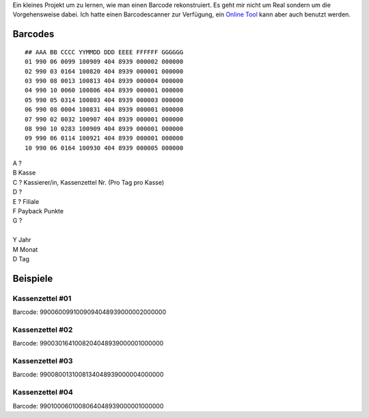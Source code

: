 .. title: Real Kassenzettel Reverse Engeneering
.. date: 2013/06/16 20:15
.. type: text

Ein kleines Projekt um zu lernen, wie man einen Barcode rekonstruiert. Es geht mir nicht um Real sondern um die Vorgehensweise dabei. Ich hatte einen Barcodescanner zur Verfügung, ein `Online Tool <http://online-barcode-reader.inliteresearch.com/>`_ kann aber auch benutzt werden.

Barcodes
--------

::

    ## AAA BB CCCC YYMMDD DDD EEEE FFFFFF GGGGGG
    01 990 06 0099 100909 404 8939 000002 000000
    02 990 03 0164 100820 404 8939 000001 000000
    03 990 08 0013 100813 404 8939 000004 000000
    04 990 10 0060 100806 404 8939 000001 000000
    05 990 05 0314 100803 404 8939 000003 000000
    06 990 08 0004 100831 404 8939 000001 000000
    07 990 02 0032 100907 404 8939 000001 000000
    08 990 10 0283 100909 404 8939 000001 000000
    09 990 06 0114 100921 404 8939 000001 000000
    10 990 06 0164 100930 404 8939 000005 000000

| A ?
| B Kasse
| C ? Kassierer/in, Kassenzettel Nr. (Pro Tag pro Kasse)
| D ?
| E ? Filiale
| F Payback Punkte
| G ?
|
| Y Jahr
| M Monat
| D Tag

Beispiele
---------

.. thumbnail:: /images/kassenzettel.png

Kassenzettel #01
~~~~~~~~~~~~~~~~

Barcode: 9900600991009094048939000002000000

Kassenzettel #02
~~~~~~~~~~~~~~~~

Barcode: 9900301641008204048939000001000000

Kassenzettel #03
~~~~~~~~~~~~~~~~

Barcode: 9900800131008134048939000004000000

Kassenzettel #04
~~~~~~~~~~~~~~~~

Barcode: 9901000601008064048939000001000000
